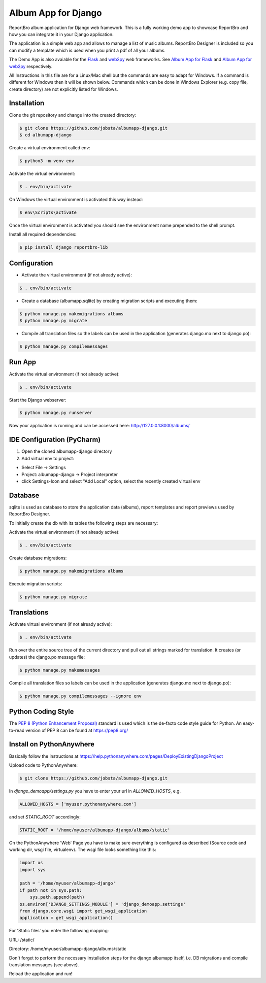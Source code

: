 Album App for Django
====================

ReportBro album application for Django web framework. This is a fully working
demo app to showcase ReportBro and how you can integrate it
in your Django application.

The application is a simple web app and allows to manage a list of music albums.
ReportBro Designer is included so you can modify a template which is used
when you print a pdf of all your albums.

The Demo App is also avaiable for the `Flask <https://palletsprojects.com/p/flask/>`_
and `web2py <http://web2py.com/>`_ web frameworks. See
`Album App for Flask <https://github.com/jobsta/albumapp-flask.git>`_ and
`Album App for web2py <https://github.com/jobsta/albumapp-web2py.git>`_ respectively.

All Instructions in this file are for a Linux/Mac shell but the commands are
easy to adapt for Windows. If a command is different for Windows then
it will be shown below. Commands which can be done in
Windows Explorer (e.g. copy file, create directory) are not explicitly listed
for Windows.

Installation
------------

Clone the git repository and change into the created directory:

.. code:: shell

    $ git clone https://github.com/jobsta/albumapp-django.git
    $ cd albumapp-django

Create a virtual environment called env:

.. code:: shell

    $ python3 -m venv env

Activate the virtual environment:

.. code:: shell

    $ . env/bin/activate

On Windows the virtual environment is activated this way instead:

.. code:: shell

    $ env\Scripts\activate

Once the virtual environment is activated you should see the environment name prepended to the shell prompt.

Install all required dependencies:

.. code:: shell

    $ pip install django reportbro-lib

Configuration
-------------

- Activate the virtual environment (if not already active):

.. code:: shell

    $ . env/bin/activate

- Create a database (albumapp.sqlite) by creating migration scripts and executing them:

.. code:: shell

    $ python manage.py makemigrations albums
    $ python manage.py migrate

- Compile all translation files so the labels can be used in the application (generates django.mo next to django.po):

.. code:: shell

    $ python manage.py compilemessages

Run App
-------

Activate the virtual environment (if not already active):

.. code:: shell

    $ . env/bin/activate

Start the Django webserver:

.. code:: shell

    $ python manage.py runserver

Now your application is running and can be accessed here:
http://127.0.0.1:8000/albums/

IDE Configuration (PyCharm)
---------------------------

1. Open the cloned albumapp-django directory

2. Add virtual env to project:

- Select File -> Settings
- Project: albumapp-django -> Project interpreter
- click Settings-Icon and select "Add Local" option, select the recently created virtual env

Database
--------

sqlite is used as database to store the application data (albums),
report templates and report previews used by ReportBro Designer.

To initially create the db with its tables the following steps are necessary:

Activate the virtual environment (if not already active):

.. code:: shell

    $ . env/bin/activate

Create database migrations:

.. code:: shell

    $ python manage.py makemigrations albums

Execute migration scripts:

.. code:: shell

    $ python manage.py migrate

Translations
------------

Activate virtual environment (if not already active):

.. code:: shell

    $ . env/bin/activate

Run over the entire source tree of the current directory and pull out
all strings marked for translation. It creates (or updates) the django.po message file:

.. code:: shell

    $ python manage.py makemessages

Compile all translation files so labels can be used in the
application (generates django.mo next to django.po):

.. code:: shell

    $ python manage.py compilemessages --ignore env

Python Coding Style
-------------------

The `PEP 8 (Python Enhancement Proposal) <https://www.python.org/dev/peps/pep-0008/>`_
standard is used which is the de-facto code style guide for Python. An easy-to-read version
of PEP 8 can be found at https://pep8.org/

Install on PythonAnywhere
-------------------------

Basically follow the instructions at https://help.pythonanywhere.com/pages/DeployExistingDjangoProject

Upload code to PythonAnywhere:

.. code:: shell

    $ git clone https://github.com/jobsta/albumapp-django.git

In *django_demoapp/settings.py* you have to enter your url in *ALLOWED_HOSTS*, e.g.

.. code:: python

    ALLOWED_HOSTS = ['myuser.pythonanywhere.com']

and set `STATIC_ROOT` accordingly:

.. code:: python

    STATIC_ROOT = '/home/myuser/albumapp-django/albums/static'

On the PythonAnywhere 'Web' Page you have to make sure everything is configured as described
(Source code and working dir, wsgi file, virtualenv). The wsgi file looks something like this:


.. code:: python

    import os
    import sys

    path = '/home/myuser/albumapp-django'
    if path not in sys.path:
        sys.path.append(path)
    os.environ['DJANGO_SETTINGS_MODULE'] = 'django_demoapp.settings'
    from django.core.wsgi import get_wsgi_application
    application = get_wsgi_application()

For 'Static files' you enter the following mapping:

URL: /static/

Directory: /home/myuser/albumapp-django/albums/static

Don't forget to perform the necessary installation steps for the django albumapp itself,
i.e. DB migrations and compile translation messages (see above).

Reload the application and run!

